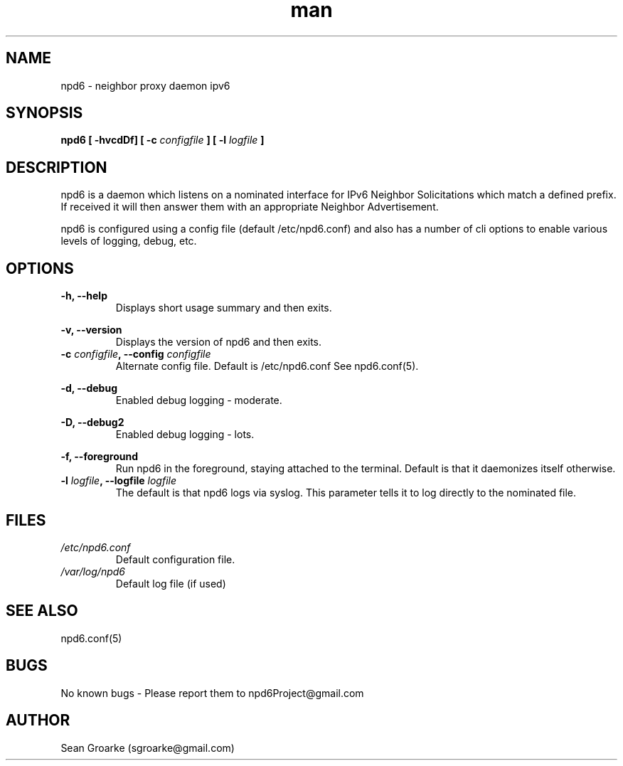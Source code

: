 .\" Manpage for npd6.
.\" Contact sgroarke@gmail.com to correct errors or typos.
.TH man 8 "07 August 2011" "0.4.1" "npd6 man page"
.SH NAME
npd6 \- neighbor proxy daemon ipv6
.SH SYNOPSIS
.B npd6
.B "[ \-hvcdDf]"
.BI "[ \-c " configfile " ]"
.BI "[ \-l " logfile " ]"

.SH DESCRIPTION
npd6 is a daemon which listens on a nominated interface for IPv6 Neighbor Solicitations which match a defined prefix. If received it will then answer them with an appropriate Neighbor Advertisement.

npd6 is configured using a config file (default /etc/npd6.conf) and also has a number of cli options to enable various levels of logging, debug, etc.


.SH OPTIONS
.B -h, --help
.RS
Displays short usage summary and then exits.

.RE
.B -v, --version
.RS
Displays the version of npd6 and then exits.

.RE
.TP
.BI "-c " "configfile" ", --config " "configfile"
Alternate config file. Default is /etc/npd6.conf See npd6.conf(5).

.RE
.B -d, --debug
.RS
Enabled debug logging - moderate.

.RE
.B -D, --debug2
.RS
Enabled debug logging - lots.

.RE
.B -f, --foreground
.RS
Run npd6 in the foreground, staying attached to the terminal. Default is that it daemonizes itself otherwise.

.RE
.TP
.BI "-l " "logfile" ", --logfile " "logfile"
The default is that npd6 logs via syslog. This parameter tells it to log directly to the nominated file. 

.RE

.SH FILES
.I /etc/npd6.conf
.RS
Default configuration file.
.RE
.I /var/log/npd6
.RS
Default log file (if used)
.RE
.SH SEE ALSO
npd6.conf(5)

.SH BUGS
No known bugs - Please report them to npd6Project@gmail.com
.SH AUTHOR
Sean Groarke (sgroarke@gmail.com)
